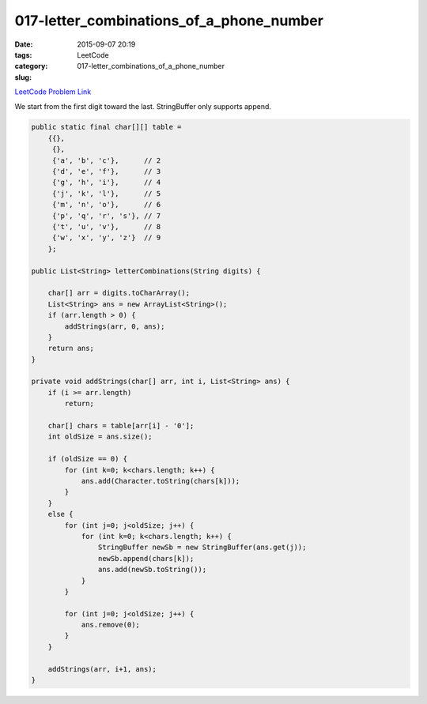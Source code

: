 017-letter_combinations_of_a_phone_number
#########################################

:date: 2015-09-07 20:19
:tags:
:category: LeetCode
:slug: 017-letter_combinations_of_a_phone_number

`LeetCode Problem Link <https://leetcode.com/problems/letter-combinations-of-a-phone-number/>`_

We start from the first digit toward the last. StringBuffer only supports append.

.. code-block:: java

    public static final char[][] table =
        {{},
         {},
         {'a', 'b', 'c'},      // 2
         {'d', 'e', 'f'},      // 3
         {'g', 'h', 'i'},      // 4
         {'j', 'k', 'l'},      // 5
         {'m', 'n', 'o'},      // 6
         {'p', 'q', 'r', 's'}, // 7
         {'t', 'u', 'v'},      // 8
         {'w', 'x', 'y', 'z'}  // 9
        };

    public List<String> letterCombinations(String digits) {

        char[] arr = digits.toCharArray();
        List<String> ans = new ArrayList<String>();
        if (arr.length > 0) {
            addStrings(arr, 0, ans);
        }
        return ans;
    }

    private void addStrings(char[] arr, int i, List<String> ans) {
        if (i >= arr.length)
            return;

        char[] chars = table[arr[i] - '0'];
        int oldSize = ans.size();

        if (oldSize == 0) {
            for (int k=0; k<chars.length; k++) {
                ans.add(Character.toString(chars[k]));
            }
        }
        else {
            for (int j=0; j<oldSize; j++) {
                for (int k=0; k<chars.length; k++) {
                    StringBuffer newSb = new StringBuffer(ans.get(j));
                    newSb.append(chars[k]);
                    ans.add(newSb.toString());
                }
            }

            for (int j=0; j<oldSize; j++) {
                ans.remove(0);
            }
        }

        addStrings(arr, i+1, ans);
    }
